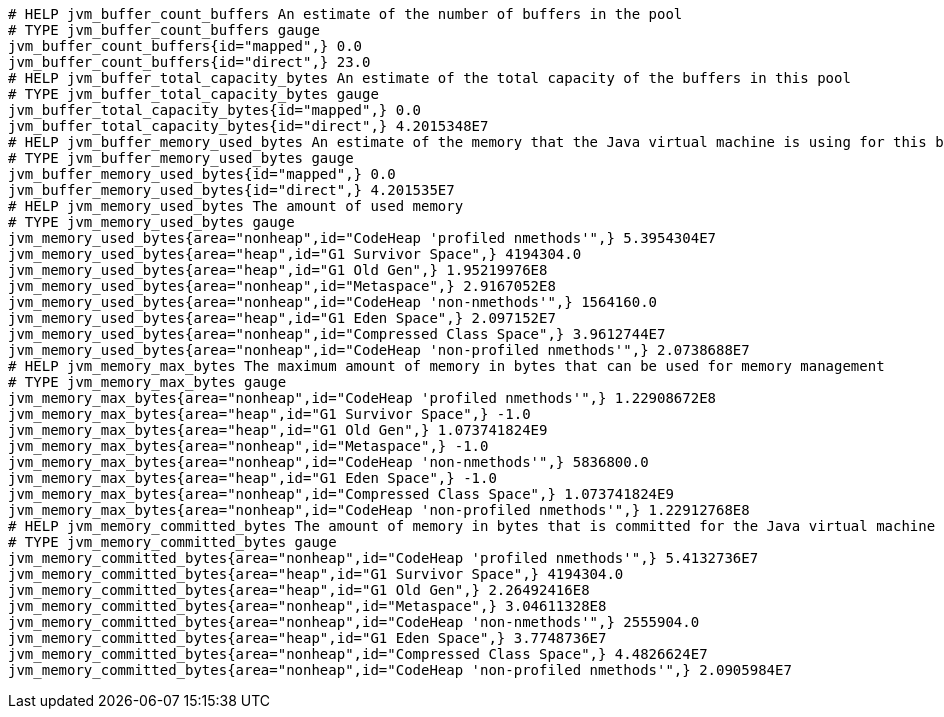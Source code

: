 [source,options="nowrap"]
----
# HELP jvm_buffer_count_buffers An estimate of the number of buffers in the pool
# TYPE jvm_buffer_count_buffers gauge
jvm_buffer_count_buffers{id="mapped",} 0.0
jvm_buffer_count_buffers{id="direct",} 23.0
# HELP jvm_buffer_total_capacity_bytes An estimate of the total capacity of the buffers in this pool
# TYPE jvm_buffer_total_capacity_bytes gauge
jvm_buffer_total_capacity_bytes{id="mapped",} 0.0
jvm_buffer_total_capacity_bytes{id="direct",} 4.2015348E7
# HELP jvm_buffer_memory_used_bytes An estimate of the memory that the Java virtual machine is using for this buffer pool
# TYPE jvm_buffer_memory_used_bytes gauge
jvm_buffer_memory_used_bytes{id="mapped",} 0.0
jvm_buffer_memory_used_bytes{id="direct",} 4.201535E7
# HELP jvm_memory_used_bytes The amount of used memory
# TYPE jvm_memory_used_bytes gauge
jvm_memory_used_bytes{area="nonheap",id="CodeHeap 'profiled nmethods'",} 5.3954304E7
jvm_memory_used_bytes{area="heap",id="G1 Survivor Space",} 4194304.0
jvm_memory_used_bytes{area="heap",id="G1 Old Gen",} 1.95219976E8
jvm_memory_used_bytes{area="nonheap",id="Metaspace",} 2.9167052E8
jvm_memory_used_bytes{area="nonheap",id="CodeHeap 'non-nmethods'",} 1564160.0
jvm_memory_used_bytes{area="heap",id="G1 Eden Space",} 2.097152E7
jvm_memory_used_bytes{area="nonheap",id="Compressed Class Space",} 3.9612744E7
jvm_memory_used_bytes{area="nonheap",id="CodeHeap 'non-profiled nmethods'",} 2.0738688E7
# HELP jvm_memory_max_bytes The maximum amount of memory in bytes that can be used for memory management
# TYPE jvm_memory_max_bytes gauge
jvm_memory_max_bytes{area="nonheap",id="CodeHeap 'profiled nmethods'",} 1.22908672E8
jvm_memory_max_bytes{area="heap",id="G1 Survivor Space",} -1.0
jvm_memory_max_bytes{area="heap",id="G1 Old Gen",} 1.073741824E9
jvm_memory_max_bytes{area="nonheap",id="Metaspace",} -1.0
jvm_memory_max_bytes{area="nonheap",id="CodeHeap 'non-nmethods'",} 5836800.0
jvm_memory_max_bytes{area="heap",id="G1 Eden Space",} -1.0
jvm_memory_max_bytes{area="nonheap",id="Compressed Class Space",} 1.073741824E9
jvm_memory_max_bytes{area="nonheap",id="CodeHeap 'non-profiled nmethods'",} 1.22912768E8
# HELP jvm_memory_committed_bytes The amount of memory in bytes that is committed for the Java virtual machine to use
# TYPE jvm_memory_committed_bytes gauge
jvm_memory_committed_bytes{area="nonheap",id="CodeHeap 'profiled nmethods'",} 5.4132736E7
jvm_memory_committed_bytes{area="heap",id="G1 Survivor Space",} 4194304.0
jvm_memory_committed_bytes{area="heap",id="G1 Old Gen",} 2.26492416E8
jvm_memory_committed_bytes{area="nonheap",id="Metaspace",} 3.04611328E8
jvm_memory_committed_bytes{area="nonheap",id="CodeHeap 'non-nmethods'",} 2555904.0
jvm_memory_committed_bytes{area="heap",id="G1 Eden Space",} 3.7748736E7
jvm_memory_committed_bytes{area="nonheap",id="Compressed Class Space",} 4.4826624E7
jvm_memory_committed_bytes{area="nonheap",id="CodeHeap 'non-profiled nmethods'",} 2.0905984E7

----